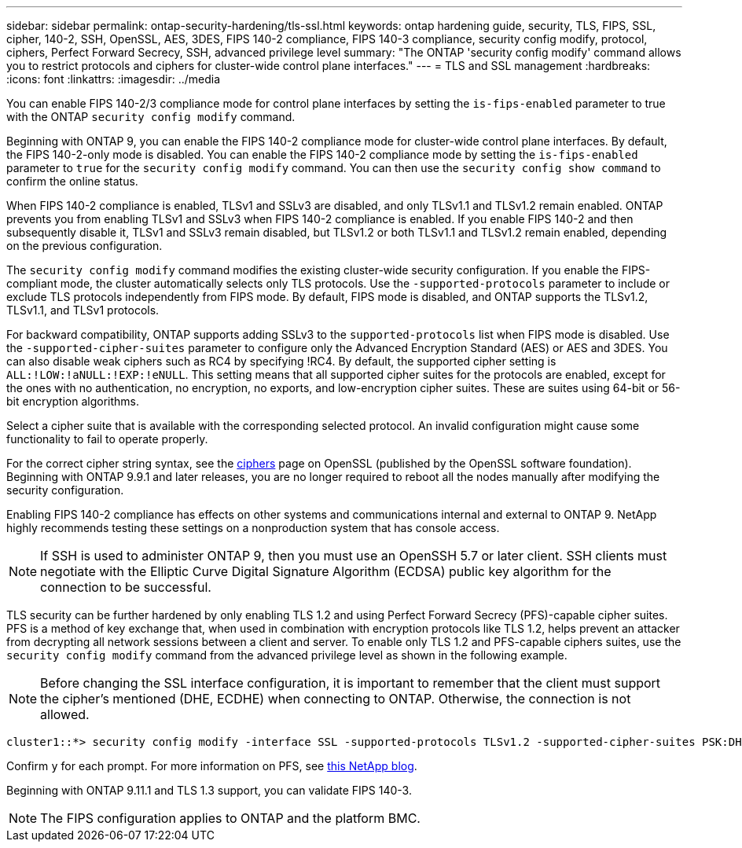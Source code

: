 ---
sidebar: sidebar
permalink: ontap-security-hardening/tls-ssl.html
keywords: ontap hardening guide, security, TLS, FIPS, SSL, cipher, 140-2, SSH, OpenSSL, AES, 3DES, FIPS 140-2 compliance, FIPS 140-3 compliance, security config modify, protocol, ciphers, Perfect Forward Secrecy, SSH, advanced privilege level
summary: "The ONTAP 'security config modify' command allows you to restrict protocols and ciphers for cluster-wide control plane interfaces."
---
= TLS and SSL management
:hardbreaks:
:icons: font
:linkattrs:
:imagesdir: ../media

[.lead]
You can enable FIPS 140-2/3 compliance mode for control plane interfaces by setting the `is-fips-enabled` parameter to true with the ONTAP `security config modify` command.

Beginning with ONTAP 9, you can enable the FIPS 140-2 compliance mode for cluster-wide control plane interfaces. By default, the FIPS 140-2-only mode is disabled. You can enable the FIPS 140-2 compliance mode by setting the `is-fips-enabled` parameter to `true` for the `security config modify` command. You can then use the `security config show command` to confirm the online status.

When FIPS 140-2 compliance is enabled, TLSv1 and SSLv3 are disabled, and only TLSv1.1 and TLSv1.2 remain enabled. ONTAP prevents you from enabling TLSv1 and SSLv3 when FIPS 140-2 compliance is enabled. If you enable FIPS 140-2 and then subsequently disable it, TLSv1 and SSLv3 remain disabled, but TLSv1.2 or both TLSv1.1 and TLSv1.2 remain enabled, depending on the previous configuration.

The `security config modify` command modifies the existing cluster-wide security configuration. If you enable the FIPS-compliant mode, the cluster automatically selects only TLS protocols. Use the `-supported-protocols` parameter to include or exclude TLS protocols independently from FIPS mode. By default, FIPS mode is disabled, and ONTAP supports the TLSv1.2, TLSv1.1, and TLSv1 protocols.

For backward compatibility, ONTAP supports adding SSLv3 to the `supported-protocols` list when FIPS mode is disabled. Use the `-supported-cipher-suites` parameter to configure only the Advanced Encryption Standard (AES) or AES and 3DES. You can also disable weak ciphers such as RC4 by specifying !RC4. By default, the supported cipher setting is `ALL:!LOW:!aNULL:!EXP:!eNULL`. This setting means that all supported cipher suites for the protocols are enabled, except for the ones with no authentication, no encryption, no exports, and low-encryption cipher suites. These are suites using 64-bit or 56-bit encryption algorithms.

Select a cipher suite that is available with the corresponding selected protocol. An invalid configuration might cause some functionality to fail to operate properly.

For the correct cipher string syntax, see the link:https://www.openssl.org/docs/man1.1.1/man1/ciphers.html[ciphers^] page on OpenSSL (published by the OpenSSL software foundation). Beginning with ONTAP 9.9.1 and later releases, you are no longer required to reboot all the nodes manually after modifying the security configuration.

Enabling FIPS 140-2 compliance has effects on other systems and communications internal and external to ONTAP 9. NetApp highly recommends testing these settings on a nonproduction system that has console access.

NOTE: If SSH is used to administer ONTAP 9, then you must use an OpenSSH 5.7 or later client. SSH clients must negotiate with the Elliptic Curve Digital Signature Algorithm (ECDSA) public key algorithm for the connection to be successful.

TLS security can be further hardened by only enabling TLS 1.2 and using Perfect Forward Secrecy (PFS)-capable cipher suites. PFS is a method of key exchange that, when used in combination with encryption protocols like TLS 1.2, helps prevent an attacker from decrypting all network sessions between a client and server. To enable only TLS 1.2 and PFS-capable ciphers suites, use the `security config modify` command from the advanced privilege level as shown in the following example.

NOTE: Before changing the SSL interface configuration, it is important to remember that the client must support the cipher's mentioned (DHE, ECDHE) when connecting to ONTAP. Otherwise, the connection is not allowed.

----
cluster1::*> security config modify -interface SSL -supported-protocols TLSv1.2 -supported-cipher-suites PSK:DHE:ECDHE:!LOW:!aNULL:!EXP:!eNULL:!3DES:!kDH:!kECDH
----

Confirm `y` for each prompt. For more information on PFS, see link:https://blog.netapp.com/protecting-your-data-perfect-forward-secrecy-pfs-with-netapp-ontap/[this NetApp blog^].

Beginning with ONTAP 9.11.1 and TLS 1.3 support, you can validate FIPS 140-3.

NOTE: The FIPS configuration applies to ONTAP and the platform BMC.

//6-24-24 ontapdoc-1938